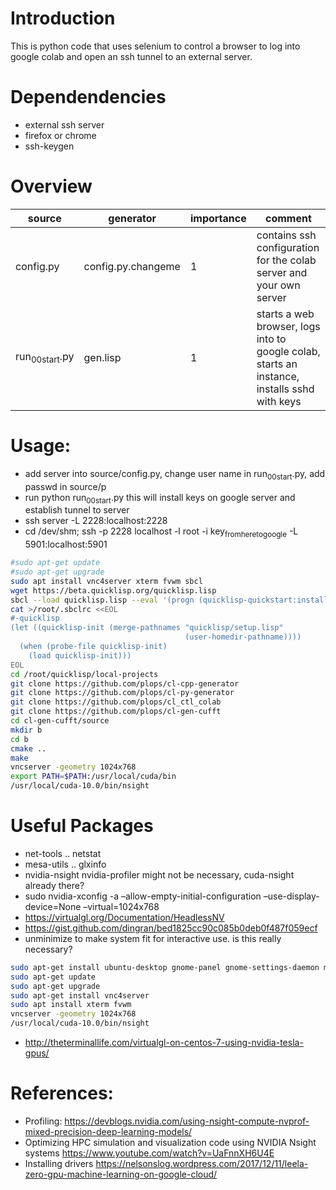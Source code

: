 * Introduction

This is python code that uses selenium to control a browser to log into google colab and open an ssh tunnel to an external server.

* Dependendencies

- external ssh server
- firefox or chrome
- ssh-keygen

* Overview
| source          | generator          | importance | comment                                                                                      |
|-----------------+--------------------+------------+----------------------------------------------------------------------------------------------|
| config.py       | config.py.changeme |          1 | contains ssh configuration for the colab server and your own server                          |
| run_00_start.py | gen.lisp           |          1 | starts a web browser, logs into to google colab, starts an instance, installs sshd with keys |


* Usage:

- add server into source/config.py, change user name in run_00_start.py, add passwd in source/p
- run python run_00_start.py this will install keys on google server and establish tunnel to server
- ssh server -L 2228:localhost:2228
- cd /dev/shm;  ssh -p 2228 localhost -l root -i key_from_here_to_google -L 5901:localhost:5901
#+BEGIN_SRC sh
#sudo apt-get update
#sudo apt-get upgrade
sudo apt install vnc4server xterm fvwm sbcl
wget https://beta.quicklisp.org/quicklisp.lisp
sbcl --load quicklisp.lisp --eval '(progn (quicklisp-quickstart:install))' --eval '(progn (ql:quickload "quicklisp-slime-helper"))'
cat >/root/.sbclrc <<EOL
#-quicklisp
(let ((quicklisp-init (merge-pathnames "quicklisp/setup.lisp"
                                       (user-homedir-pathname))))
  (when (probe-file quicklisp-init)
    (load quicklisp-init)))
EOL
cd /root/quicklisp/local-projects
git clone https://github.com/plops/cl-cpp-generator
git clone https://github.com/plops/cl-py-generator
git clone https://github.com/plops/cl_ctl_colab
git clone https://github.com/plops/cl-gen-cufft
cd cl-gen-cufft/source
mkdir b
cd b
cmake ..
make
vncserver -geometry 1024x768
export PATH=$PATH:/usr/local/cuda/bin
/usr/local/cuda-10.0/bin/nsight
#+END_SRC


* Useful Packages
- net-tools .. netstat
- mesa-utils .. glxinfo
- nvidia-nsight nvidia-profiler might not be necessary, cuda-nsight already there?
- sudo nvidia-xconfig -a --allow-empty-initial-configuration --use-display-device=None --virtual=1024x768
- https://virtualgl.org/Documentation/HeadlessNV
- https://gist.github.com/dingran/bed1825cc90c085b0deb0f487f059ecf
- unminimize to make system fit for interactive use. is this really necessary?
#+BEGIN_SRC sh
sudo apt-get install ubuntu-desktop gnome-panel gnome-settings-daemon metacity nautilus gnome-terminal
sudo apt-get update
sudo apt-get upgrade
sudo apt-get install vnc4server
sudo apt install xterm fvwm
vncserver -geometry 1024x768
/usr/local/cuda-10.0/bin/nsight
#+END_SRC
- http://theterminallife.com/virtualgl-on-centos-7-using-nvidia-tesla-gpus/



* References: 
- Profiling: https://devblogs.nvidia.com/using-nsight-compute-nvprof-mixed-precision-deep-learning-models/
- Optimizing HPC simulation and visualization code using NVIDIA Nsight systems https://www.youtube.com/watch?v=UaFnnXH6U4E
- Installing drivers https://nelsonslog.wordpress.com/2017/12/11/leela-zero-gpu-machine-learning-on-google-cloud/


